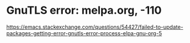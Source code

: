 * GnuTLS error: melpa.org, -110


https://emacs.stackexchange.com/questions/54427/failed-to-update-packages-getting-error-gnutls-error-process-elpa-gnu-org-5
